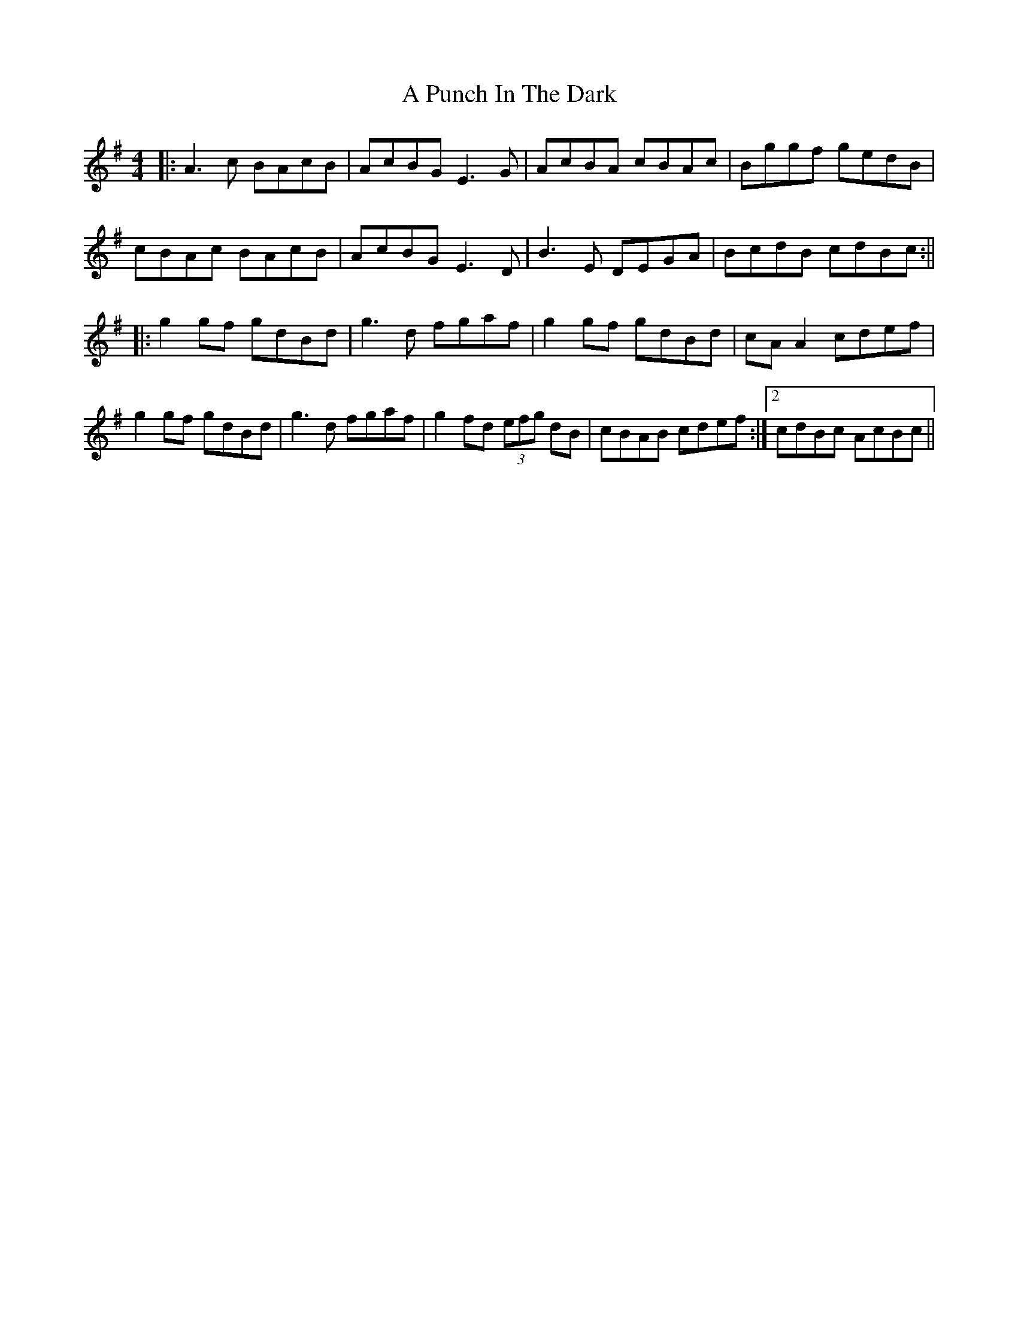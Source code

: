 X: 2
T: A Punch In The Dark
Z: JACKB
S: https://thesession.org/tunes/1918#setting15341
R: reel
M: 4/4
L: 1/8
K: Ador
|:A3c BAcB | AcBG E3G | AcBA cBAc | Bggf gedB |cBAc BAcB | AcBG E3D | B3E DEGA | BcdB cdBc :|||:g2 gf gdBd | g3d fgaf | g2 gf gdBd | cA A2 cdef |g2 gf gdBd | g3d fgaf | g2 fd (3efg dB | 1 cBAB cdef :|2 cdBc AcBc ||
